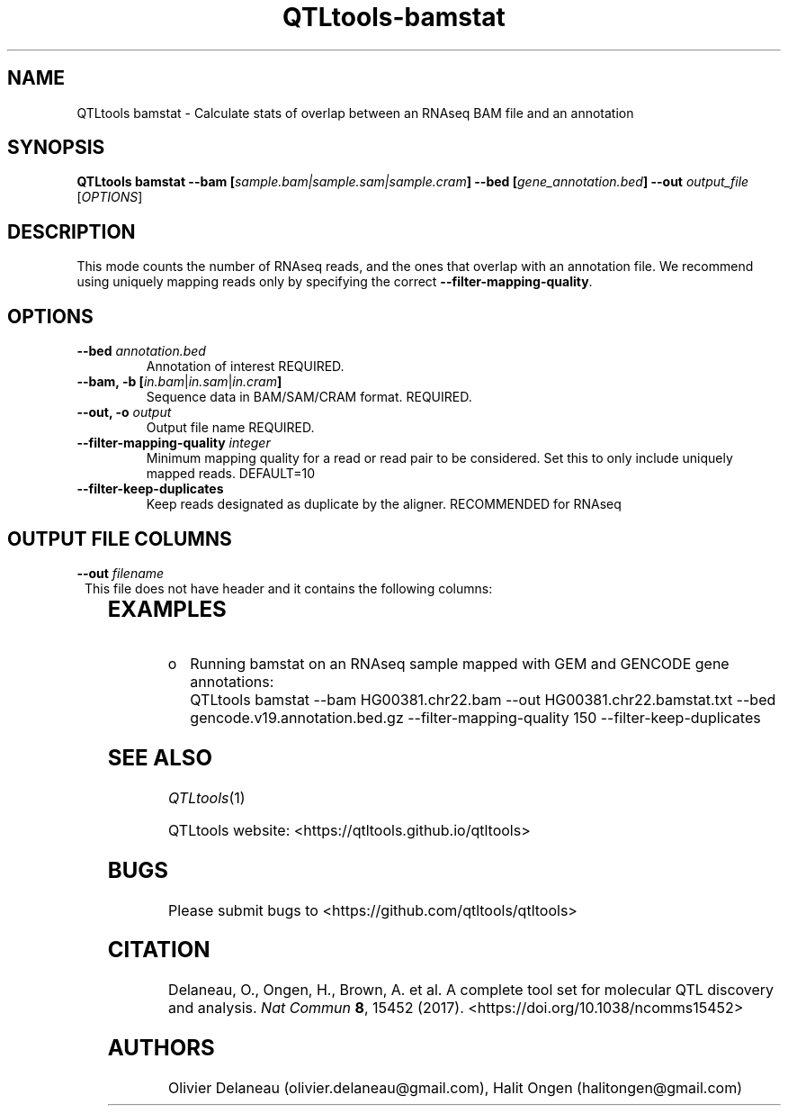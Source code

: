.\" Manpage for QTLtools bamstat.
.\" Contact halitongen@gmail.com to correct errors or typos.
.TH QTLtools-bamstat 1 "06 May 2020" "QTLtools-v1.3" "Bioinformatics tools"
.SH NAME
QTLtools bamstat \- Calculate stats of overlap between an RNAseq BAM file and an annotation
.SH SYNOPSIS
.B QTLtools bamstat \-\-bam [\fIsample.bam|sample.sam|sample.cram\fB] \-\-bed [\fIgene_annotation.bed\fB] \fB \-\-out \fIoutput_file
[\fB\fIOPTIONS\fR]
.SH DESCRIPTION
This mode counts the number of RNAseq reads, and the ones that overlap with an annotation file. 
We recommend using uniquely mapping reads only by specifying the correct \fB\-\-filter\-mapping\-quality\fR.
.SH OPTIONS
.TP
.B \-\-bed \fI annotation.bed\fB
Annotation of interest
REQUIRED.
.TP
.B \-\-bam, \-b  [\fIin.bam\fR|\fIin.sam\fR|\fIin.cram\fB]
Sequence data in BAM/SAM/CRAM format.
REQUIRED.
.TP
.B \-\-out, \-o \fIoutput\fR
Output file name
REQUIRED.
.TP
.B \-\-filter\-mapping\-quality \fIinteger\fR
Minimum mapping quality for a read or read pair to be considered. 
Set this to only include uniquely mapped reads.
DEFAULT=10
.TP
.B \-\-filter\-keep\-duplicates
Keep reads designated as duplicate by the aligner.
RECOMMENDED for RNAseq


.SH OUTPUT FILE COLUMNS
.TP 1
.BI \-\-out " filename
This file does not have header and it contains the following columns:

.TS
n lx .
1	T{
The total number of reads in the BAM file
T}
2	T{
The number of mapped sequencing reads passing the \fB\-\-filter\-mapping\-quality\fR 
T}
3	T{
The number of mapped sequencing reads falling within the annotations specified with \fB\-\-bed\fR 
T}
4	T{
The total number of annotations in the \fB\-\-bed\fR file
T}
5	T{
The number of annotations covered by at least one sequencing read 
T}
.TE

.SH EXAMPLES
.IP o 2
Running bamstat on an RNAseq sample mapped with GEM and GENCODE gene annotations:
.IP "" 2
QTLtools bamstat \-\-bam HG00381.chr22.bam  \-\-out HG00381.chr22.bamstat.txt \-\-bed gencode.v19.annotation.bed.gz \-\-filter\-mapping\-quality 150 \-\-filter\-keep\-duplicates

.SH SEE ALSO
.IR QTLtools (1)
.\".IR QTLtools-bamstat (1),
.\".IR QTLtools-mbv (1),
.\".IR QTLtools-pca (1),
.\".IR QTLtools-correct (1),
.\".IR QTLtools-cis (1),
.\".IR QTLtools-trans (1),
.\".IR QTLtools-fenrich (1),
.\".IR QTLtools-fdensity (1),
.\".IR QTLtools-rtc (1),
.\".IR QTLtools-rtc-union (1),
.\".IR QTLtools-extract (1),
.\".IR QTLtools-quan (1),
.\".IR QTLtools-rep (1),
.\".IR QTLtools-gwas (1),
.PP
QTLtools website: <https://qtltools.github.io/qtltools>
.SH BUGS
Please submit bugs to <https://github.com/qtltools/qtltools>
.SH
CITATION
Delaneau, O., Ongen, H., Brown, A. et al. A complete tool set for molecular QTL discovery and analysis. \fINat Commun\fR \fB8\fR, 15452 (2017). 
<https://doi.org/10.1038/ncomms15452>
.SH AUTHORS
Olivier Delaneau (olivier.delaneau@gmail.com), Halit Ongen (halitongen@gmail.com)
